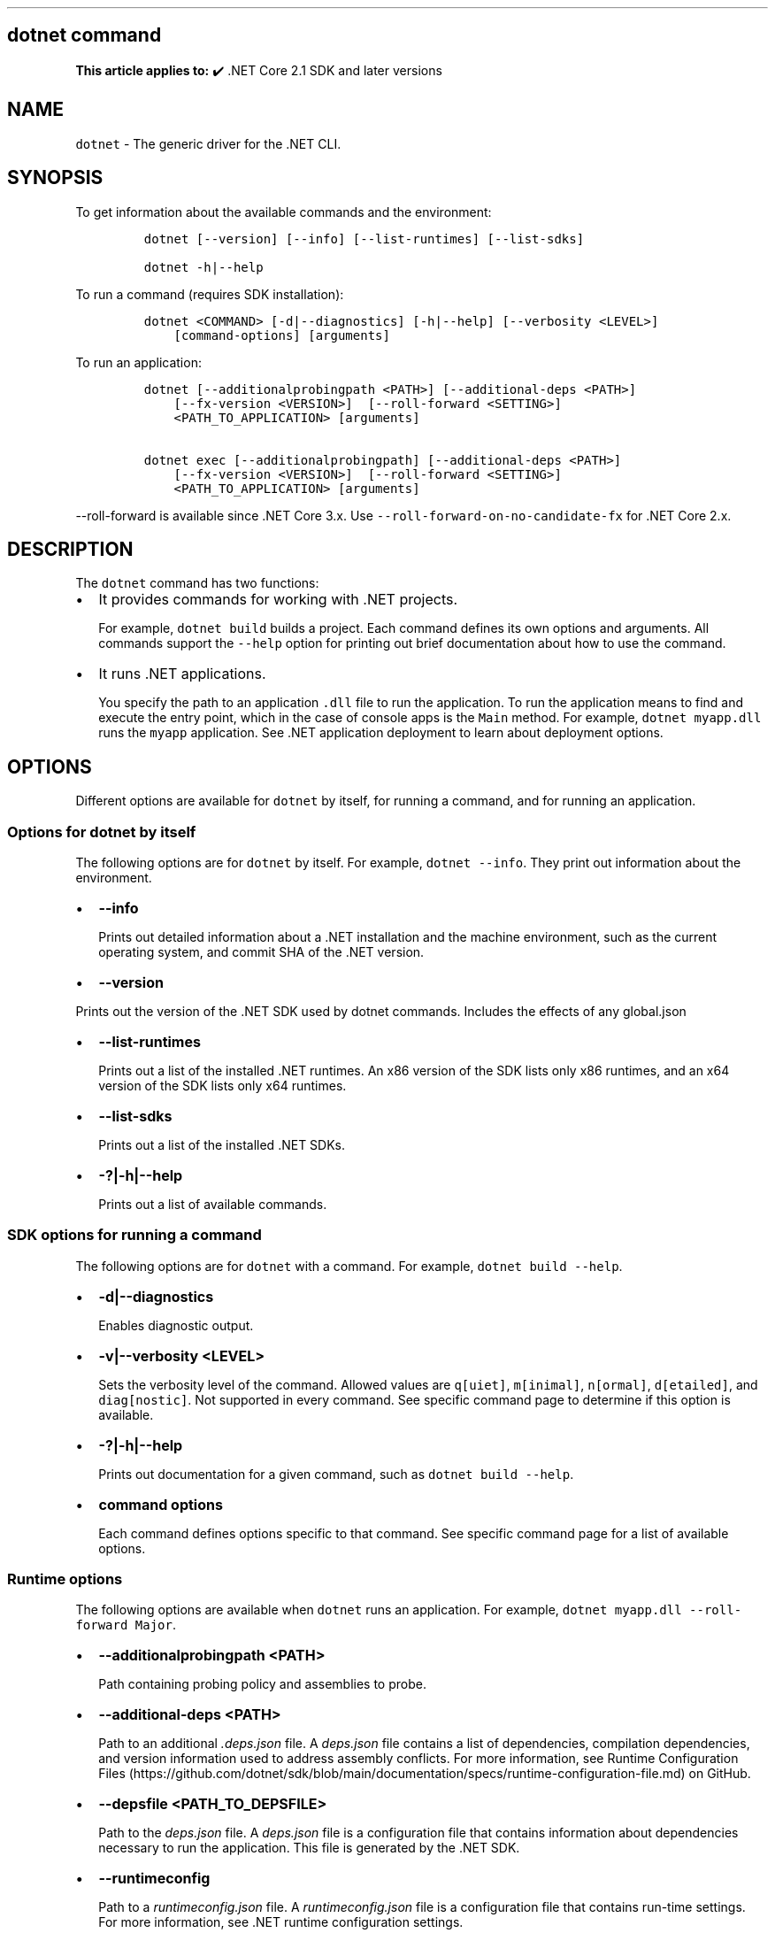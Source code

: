 '\" t
.\" Automatically generated by Pandoc 2.14.1
.\"
.TH "" "1" "" "" ".NET"
.hy
.SH dotnet command
.PP
\f[B]This article applies to:\f[R] \[u2714]\[uFE0F] .NET Core 2.1 SDK and later versions
.SH NAME
.PP
\f[C]dotnet\f[R] - The generic driver for the .NET CLI.
.SH SYNOPSIS
.PP
To get information about the available commands and the environment:
.IP
.nf
\f[C]
dotnet [--version] [--info] [--list-runtimes] [--list-sdks]

dotnet -h|--help
\f[R]
.fi
.PP
To run a command (requires SDK installation):
.IP
.nf
\f[C]
dotnet <COMMAND> [-d|--diagnostics] [-h|--help] [--verbosity <LEVEL>]
    [command-options] [arguments]
\f[R]
.fi
.PP
To run an application:
.IP
.nf
\f[C]
dotnet [--additionalprobingpath <PATH>] [--additional-deps <PATH>]
    [--fx-version <VERSION>]  [--roll-forward <SETTING>]
    <PATH_TO_APPLICATION> [arguments]

dotnet exec [--additionalprobingpath] [--additional-deps <PATH>]
    [--fx-version <VERSION>]  [--roll-forward <SETTING>]
    <PATH_TO_APPLICATION> [arguments]
\f[R]
.fi
.PP
\f[C]--roll-forward\f[R] is available since .NET Core 3.x.
Use \f[C]--roll-forward-on-no-candidate-fx\f[R] for .NET Core 2.x.
.SH DESCRIPTION
.PP
The \f[C]dotnet\f[R] command has two functions:
.IP \[bu] 2
It provides commands for working with .NET projects.
.RS 2
.PP
For example, \f[C]dotnet build\f[R] builds a project.
Each command defines its own options and arguments.
All commands support the \f[C]--help\f[R] option for printing out brief documentation about how to use the command.
.RE
.IP \[bu] 2
It runs .NET applications.
.RS 2
.PP
You specify the path to an application \f[C].dll\f[R] file to run the application.
To run the application means to find and execute the entry point, which in the case of console apps is the \f[C]Main\f[R] method.
For example, \f[C]dotnet myapp.dll\f[R] runs the \f[C]myapp\f[R] application.
See .NET application deployment to learn about deployment options.
.RE
.SH OPTIONS
.PP
Different options are available for \f[C]dotnet\f[R] by itself, for running a command, and for running an application.
.SS Options for dotnet by itself
.PP
The following options are for \f[C]dotnet\f[R] by itself.
For example, \f[C]dotnet --info\f[R].
They print out information about the environment.
.IP \[bu] 2
\f[B]\f[CB]--info\f[B]\f[R]
.RS 2
.PP
Prints out detailed information about a .NET installation and the machine environment, such as the current operating system, and commit SHA of the .NET version.
.RE
.IP \[bu] 2
\f[B]\f[CB]--version\f[B]\f[R]
.PP
Prints out the version of the .NET SDK used by dotnet commands.
Includes the effects of any global.json
.IP \[bu] 2
\f[B]\f[CB]--list-runtimes\f[B]\f[R]
.RS 2
.PP
Prints out a list of the installed .NET runtimes.
An x86 version of the SDK lists only x86 runtimes, and an x64 version of the SDK lists only x64 runtimes.
.RE
.IP \[bu] 2
\f[B]\f[CB]--list-sdks\f[B]\f[R]
.RS 2
.PP
Prints out a list of the installed .NET SDKs.
.RE
.IP \[bu] 2
\f[B]\f[CB]-?|-h|--help\f[B]\f[R]
.RS 2
.PP
Prints out a list of available commands.
.RE
.SS SDK options for running a command
.PP
The following options are for \f[C]dotnet\f[R] with a command.
For example, \f[C]dotnet build --help\f[R].
.IP \[bu] 2
\f[B]\f[CB]-d|--diagnostics\f[B]\f[R]
.RS 2
.PP
Enables diagnostic output.
.RE
.IP \[bu] 2
\f[B]\f[CB]-v|--verbosity <LEVEL>\f[B]\f[R]
.RS 2
.PP
Sets the verbosity level of the command.
Allowed values are \f[C]q[uiet]\f[R], \f[C]m[inimal]\f[R], \f[C]n[ormal]\f[R], \f[C]d[etailed]\f[R], and \f[C]diag[nostic]\f[R].
Not supported in every command.
See specific command page to determine if this option is available.
.RE
.IP \[bu] 2
\f[B]\f[CB]-?|-h|--help\f[B]\f[R]
.RS 2
.PP
Prints out documentation for a given command, such as \f[C]dotnet build --help\f[R].
.RE
.IP \[bu] 2
\f[B]\f[CB]command options\f[B]\f[R]
.RS 2
.PP
Each command defines options specific to that command.
See specific command page for a list of available options.
.RE
.SS Runtime options
.PP
The following options are available when \f[C]dotnet\f[R] runs an application.
For example, \f[C]dotnet myapp.dll --roll-forward Major\f[R].
.IP \[bu] 2
\f[B]\f[CB]--additionalprobingpath <PATH>\f[B]\f[R]
.RS 2
.PP
Path containing probing policy and assemblies to probe.
.RE
.IP \[bu] 2
\f[B]\f[CB]--additional-deps <PATH>\f[B]\f[R]
.RS 2
.PP
Path to an additional \f[I].deps.json\f[R] file.
A \f[I]deps.json\f[R] file contains a list of dependencies, compilation dependencies, and version information used to address assembly conflicts.
For more information, see Runtime Configuration Files (https://github.com/dotnet/sdk/blob/main/documentation/specs/runtime-configuration-file.md) on GitHub.
.RE
.IP \[bu] 2
\f[B]\f[CB]--depsfile <PATH_TO_DEPSFILE>\f[B]\f[R]
.RS 2
.PP
Path to the \f[I]deps.json\f[R] file.
A \f[I]deps.json\f[R] file is a configuration file that contains information about dependencies necessary to run the application.
This file is generated by the .NET SDK.
.RE
.IP \[bu] 2
\f[B]\f[CB]--runtimeconfig\f[B]\f[R]
.RS 2
.PP
Path to a \f[I]runtimeconfig.json\f[R] file.
A \f[I]runtimeconfig.json\f[R] file is a configuration file that contains run-time settings.
For more information, see .NET runtime configuration settings.
.RE
.IP \[bu] 2
\f[B]\f[CB]--roll-forward <SETTING>\f[B]\f[R] \f[B]Available starting with .NET Core SDK 3.0.\f[R]
.RS 2
.PP
Controls how roll forward is applied to the app.
The \f[C]SETTING\f[R] can be one of the following values.
If not specified, \f[C]Minor\f[R] is the default.
.IP \[bu] 2
\f[C]LatestPatch\f[R] - Roll forward to the highest patch version.
This disables minor version roll forward.
.IP \[bu] 2
\f[C]Minor\f[R] - Roll forward to the lowest higher minor version, if requested minor version is missing.
If the requested minor version is present, then the LatestPatch policy is used.
.IP \[bu] 2
\f[C]Major\f[R] - Roll forward to lowest higher major version, and lowest minor version, if requested major version is missing.
If the requested major version is present, then the Minor policy is used.
.IP \[bu] 2
\f[C]LatestMinor\f[R] - Roll forward to highest minor version, even if requested minor version is present.
Intended for component hosting scenarios.
.IP \[bu] 2
\f[C]LatestMajor\f[R] - Roll forward to highest major and highest minor version, even if requested major is present.
Intended for component hosting scenarios.
.IP \[bu] 2
\f[C]Disable\f[R] - Don\[cq]t roll forward.
Only bind to specified version.
This policy isn\[cq]t recommended for general use because it disables the ability to roll forward to the latest patches.
This value is only recommended for testing.
.PP
With the exception of \f[C]Disable\f[R], all settings will use the highest available patch version.
.PP
Roll forward behavior can also be configured in a project file property, a runtime configuration file property, and an environment variable.
For more information, see Major-version runtime roll forward.
.RE
.IP \[bu] 2
\f[B]\f[CB]--roll-forward-on-no-candidate-fx <N>\f[B]\f[R] \f[B]Available in .NET Core 2.x SDK.\f[R]
.RS 2
.PP
Defines behavior when the required shared framework is not available.
\f[C]N\f[R] can be:
.IP \[bu] 2
\f[C]0\f[R] - Disable even minor version roll forward.
.IP \[bu] 2
\f[C]1\f[R] - Roll forward on minor version, but not on major version.
This is the default behavior.
.IP \[bu] 2
\f[C]2\f[R] - Roll forward on minor and major versions.
.PP
For more information, see Roll forward.
.PP
Starting with .NET Core 3.0, this option is superseded by \f[C]--roll-forward\f[R], and that option should be used instead.
.RE
.IP \[bu] 2
\f[B]\f[CB]--fx-version <VERSION>\f[B]\f[R]
.RS 2
.PP
Version of the .NET runtime to use to run the application.
.PP
This option overrides the version of the first framework reference in the application\[cq]s \f[C].runtimeconfig.json\f[R] file.
This means it only works as expected if there\[cq]s just one framework reference.
If the application has more than one framework reference, using this option may cause errors.
.RE
.SS dotnet commands
.SS General
.PP
.TS
tab(@);
l l.
T{
Command
T}@T{
Function
T}
_
T{
dotnet build
T}@T{
Builds a .NET application.
T}
T{
dotnet build-server
T}@T{
Interacts with servers started by a build.
T}
T{
dotnet clean
T}@T{
Clean build outputs.
T}
T{
dotnet help
T}@T{
Shows more detailed documentation online for the command.
T}
T{
dotnet migrate
T}@T{
Migrates a valid Preview 2 project to a .NET Core SDK 1.0 project.
T}
T{
dotnet msbuild
T}@T{
Provides access to the MSBuild command line.
T}
T{
dotnet new
T}@T{
Initializes a C# or F# project for a given template.
T}
T{
dotnet pack
T}@T{
Creates a NuGet package of your code.
T}
T{
dotnet publish
T}@T{
Publishes a .NET framework-dependent or self-contained application.
T}
T{
dotnet restore
T}@T{
Restores the dependencies for a given application.
T}
T{
dotnet run
T}@T{
Runs the application from source.
T}
T{
dotnet sdk check
T}@T{
Shows up-to-date status of installed SDK and Runtime versions.
T}
T{
dotnet sln
T}@T{
Options to add, remove, and list projects in a solution file.
T}
T{
dotnet store
T}@T{
Stores assemblies in the runtime package store.
T}
T{
dotnet test
T}@T{
Runs tests using a test runner.
T}
.TE
.SS Project references
.PP
.TS
tab(@);
l l.
T{
Command
T}@T{
Function
T}
_
T{
dotnet add reference
T}@T{
Adds a project reference.
T}
T{
dotnet list reference
T}@T{
Lists project references.
T}
T{
dotnet remove reference
T}@T{
Removes a project reference.
T}
.TE
.SS NuGet packages
.PP
.TS
tab(@);
l l.
T{
Command
T}@T{
Function
T}
_
T{
dotnet add package
T}@T{
Adds a NuGet package.
T}
T{
dotnet remove package
T}@T{
Removes a NuGet package.
T}
.TE
.SS NuGet commands
.PP
.TS
tab(@);
l l.
T{
Command
T}@T{
Function
T}
_
T{
dotnet nuget delete
T}@T{
Deletes or unlists a package from the server.
T}
T{
dotnet nuget push
T}@T{
Pushes a package to the server and publishes it.
T}
T{
dotnet nuget locals
T}@T{
Clears or lists local NuGet resources such as http-request cache, temporary cache, or machine-wide global packages folder.
T}
T{
dotnet nuget add source
T}@T{
Adds a NuGet source.
T}
T{
dotnet nuget disable source
T}@T{
Disables a NuGet source.
T}
T{
dotnet nuget enable source
T}@T{
Enables a NuGet source.
T}
T{
dotnet nuget list source
T}@T{
Lists all configured NuGet sources.
T}
T{
dotnet nuget remove source
T}@T{
Removes a NuGet source.
T}
T{
dotnet nuget update source
T}@T{
Updates a NuGet source.
T}
.TE
.SS Workload commands
.PP
.TS
tab(@);
l l.
T{
Command
T}@T{
Function
T}
_
T{
dotnet workload install
T}@T{
Installs an optional workload.
T}
T{
dotnet workload list
T}@T{
Lists all installed workloads.
T}
T{
dotnet workload repair
T}@T{
Repairs all installed workloads.
T}
T{
dotnet workload search
T}@T{
List selected workloads or all available workloads.
T}
T{
dotnet workload uninstall
T}@T{
Uninstalls a workload.
T}
T{
dotnet workload update
T}@T{
Reinstalls all installed workloads.
T}
.TE
.SS Global, tool-path, and local tools commands
.PP
Tools are console applications that are installed from NuGet packages and are invoked from the command prompt.
You can write tools yourself or install tools written by third parties.
Tools are also known as global tools, tool-path tools, and local tools.
For more information, see .NET tools overview.
Global and tool-path tools are available starting with .NET Core SDK 2.1.
Local tools are available starting with .NET Core SDK 3.0.
.PP
.TS
tab(@);
l l.
T{
Command
T}@T{
Function
T}
_
T{
dotnet tool install
T}@T{
Installs a tool on your machine.
T}
T{
dotnet tool list
T}@T{
Lists all global, tool-path, or local tools currently installed on your machine.
T}
T{
dotnet tool search
T}@T{
Searches NuGet.org for tools that have the specified search term in their name or metadata.
T}
T{
dotnet tool uninstall
T}@T{
Uninstalls a tool from your machine.
T}
T{
dotnet tool update
T}@T{
Updates a tool that is installed on your machine.
T}
.TE
.SS Additional tools
.PP
Starting with .NET Core SDK 2.1.300, a number of tools that were available only on a per project basis using \f[C]DotnetCliToolReference\f[R] are now available as part of the .NET SDK.
These tools are listed in the following table:
.PP
.TS
tab(@);
l l.
T{
Tool
T}@T{
Function
T}
_
T{
dev-certs
T}@T{
Creates and manages development certificates.
T}
T{
ef
T}@T{
Entity Framework Core command-line tools.
T}
T{
sql-cache
T}@T{
SQL Server cache command-line tools.
T}
T{
user-secrets
T}@T{
Manages development user secrets.
T}
T{
watch
T}@T{
Starts a file watcher that runs a command when files change.
T}
.TE
.PP
For more information about each tool, type \f[C]dotnet <tool-name> --help\f[R].
.SH EXAMPLES
.PP
Create a new .NET console application:
.IP
.nf
\f[C]
dotnet new console
\f[R]
.fi
.PP
Build a project and its dependencies in a given directory:
.IP
.nf
\f[C]
dotnet build
\f[R]
.fi
.PP
Run an application:
.IP
.nf
\f[C]
dotnet myapp.dll
\f[R]
.fi
.SS See also
.IP \[bu] 2
Environment variables used by .NET SDK, .NET CLI, and .NET runtime
.IP \[bu] 2
Runtime Configuration Files (https://github.com/dotnet/sdk/blob/main/documentation/specs/runtime-configuration-file.md)
.IP \[bu] 2
\&.NET runtime configuration settings
